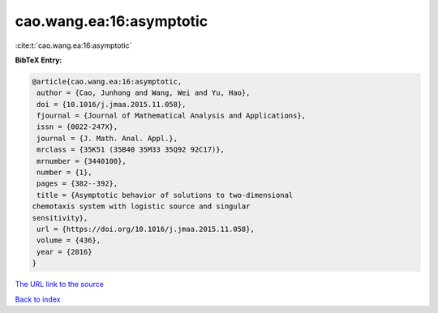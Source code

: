 cao.wang.ea:16:asymptotic
=========================

:cite:t:`cao.wang.ea:16:asymptotic`

**BibTeX Entry:**

.. code-block:: bibtex

   @article{cao.wang.ea:16:asymptotic,
    author = {Cao, Junhong and Wang, Wei and Yu, Hao},
    doi = {10.1016/j.jmaa.2015.11.058},
    fjournal = {Journal of Mathematical Analysis and Applications},
    issn = {0022-247X},
    journal = {J. Math. Anal. Appl.},
    mrclass = {35K51 (35B40 35M33 35Q92 92C17)},
    mrnumber = {3440100},
    number = {1},
    pages = {382--392},
    title = {Asymptotic behavior of solutions to two-dimensional
   chemotaxis system with logistic source and singular
   sensitivity},
    url = {https://doi.org/10.1016/j.jmaa.2015.11.058},
    volume = {436},
    year = {2016}
   }

`The URL link to the source <ttps://doi.org/10.1016/j.jmaa.2015.11.058}>`__


`Back to index <../By-Cite-Keys.html>`__
